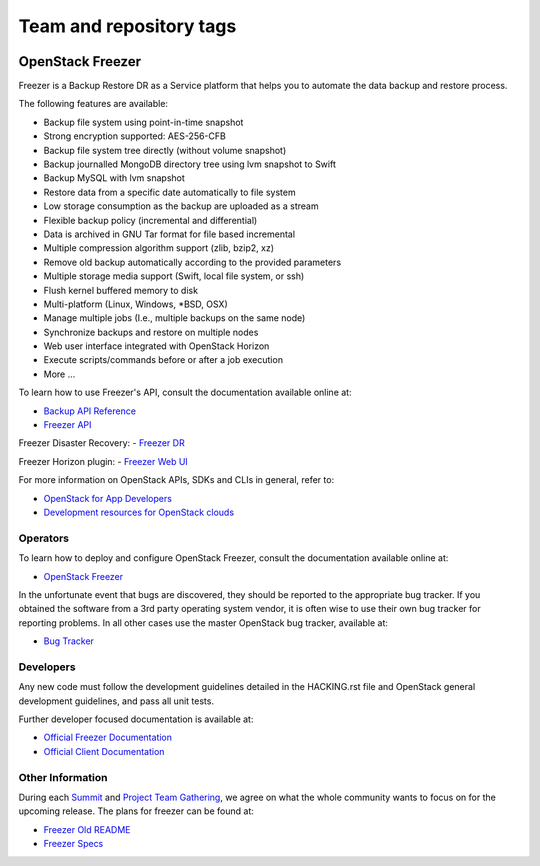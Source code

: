 ========================
Team and repository tags
========================

.. image:: https://governance.openstack.org/tc/badges/freezer.svg
    :target: https://governance.openstack.org/tc/reference/tags/index.html

.. Change things from this point on

OpenStack Freezer
=================

.. image:: freezer_logo.jpg

Freezer is a Backup Restore DR as a Service platform that helps you to automate
the data backup and restore process.

The following features are available:

-  Backup file system using point-in-time snapshot
-  Strong encryption supported: AES-256-CFB
-  Backup file system tree directly (without volume snapshot)
-  Backup journalled MongoDB directory tree using lvm snapshot to Swift
-  Backup MySQL with lvm snapshot
-  Restore data from a specific date automatically to file system
-  Low storage consumption as the backup are uploaded as a stream
-  Flexible backup policy (incremental and differential)
-  Data is archived in GNU Tar format for file based incremental
-  Multiple compression algorithm support (zlib, bzip2, xz)
-  Remove old backup automatically according to the provided parameters
-  Multiple storage media support (Swift, local file system, or ssh)
-  Flush kernel buffered memory to disk
-  Multi-platform (Linux, Windows, \*BSD, OSX)
-  Manage multiple jobs (I.e., multiple backups on the same node)
-  Synchronize backups and restore on multiple nodes
-  Web user interface integrated with OpenStack Horizon
-  Execute scripts/commands before or after a job execution
-  More ...

To learn how to use Freezer's API, consult the documentation available online
at:

- `Backup API Reference <https://developer.openstack.org/api-ref/backup/>`__
- `Freezer API <https://github.com/openstack/freezer-api>`__

Freezer Disaster Recovery:
- `Freezer DR <https://github.com/openstack/freezer-dr>`__

Freezer Horizon plugin:
- `Freezer Web UI <https://github.com/openstack/freezer-web-ui>`__

For more information on OpenStack APIs, SDKs and CLIs in general, refer to:

- `OpenStack for App Developers <https://www.openstack.org/appdev/>`__
- `Development resources for OpenStack clouds
  <https://developer.openstack.org/>`__

Operators
---------

To learn how to deploy and configure OpenStack Freezer, consult the
documentation available online at:

- `OpenStack Freezer <https://docs.openstack.org/freezer/>`__

In the unfortunate event that bugs are discovered, they should be reported to
the appropriate bug tracker. If you obtained the software from a 3rd party
operating system vendor, it is often wise to use their own bug tracker for
reporting problems. In all other cases use the master OpenStack bug tracker,
available at:

- `Bug Tracker <https://bugs.launchpad.net/freezer>`__

Developers
----------

Any new code must follow the development guidelines detailed in the HACKING.rst
file and OpenStack general development guidelines, and pass all unit tests.

Further developer focused documentation is available at:

- `Official Freezer Documentation <https://docs.openstack.org/freezer/>`__
- `Official Client Documentation
  <https://docs.openstack.org/python-freezerclient/>`__

Other Information
-----------------

During each `Summit`_ and `Project Team Gathering`_, we agree on what the whole
community wants to focus on for the upcoming release. The plans for freezer can
be found at:

- `Freezer Old README <https://github.com/openstack/freezer/tree/master/doc/README.rst>`__

- `Freezer Specs <http://specs.openstack.org/openstack/freezer-specs/>`__

.. _Summit: https://www.openstack.org/summit/
.. _Project Team Gathering: https://www.openstack.org/ptg/
